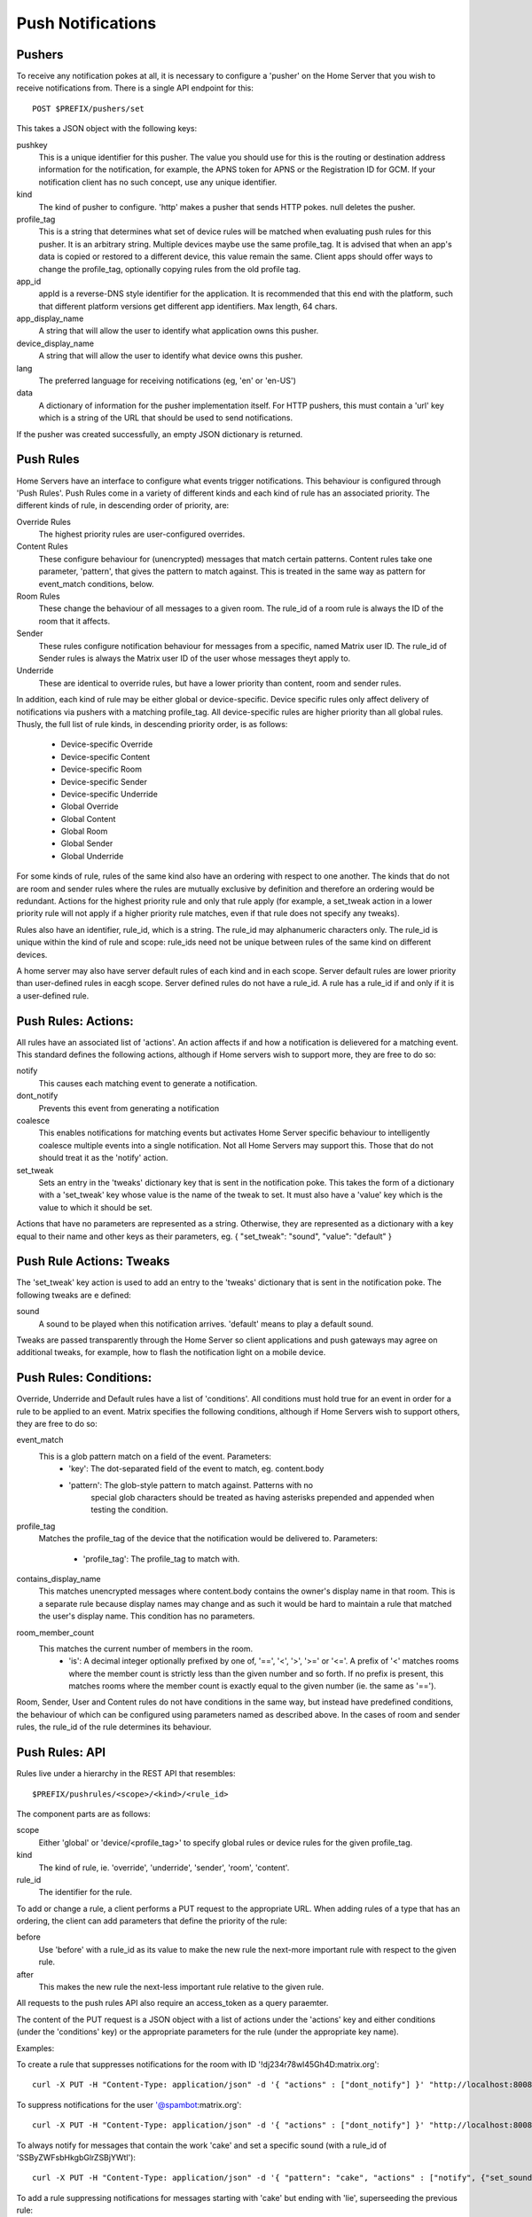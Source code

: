 Push Notifications
==================

Pushers
-------
To receive any notification pokes at all, it is necessary to configure a
'pusher' on the Home Server that you wish to receive notifications from. There
is a single API endpoint for this::

	POST $PREFIX/pushers/set

This takes a JSON object with the following keys:

pushkey
  This is a unique identifier for this pusher. The value you should use for this
  is the routing or destination address information for the notification, for
  example, the APNS token for APNS or the Registration ID for GCM. If your
  notification client has no such concept, use any unique identifier.
kind
  The kind of pusher to configure. 'http' makes a pusher that sends HTTP pokes.
  null deletes the pusher.
profile_tag
  This is a string that determines what set of device rules will be matched when
  evaluating push rules for this pusher. It is an arbitrary string. Multiple
  devices maybe use the same profile_tag. It is advised that when an app's
  data is copied or restored to a different device, this value remain the same.
  Client apps should offer ways to change the profile_tag, optionally copying
  rules from the old profile tag.
app_id
  appId is a reverse-DNS style identifier for the application. It is recommended
  that this end with the platform, such that different platform versions get
  different app identifiers. Max length, 64 chars.
app_display_name
  A string that will allow the user to identify what application owns this
  pusher.
device_display_name
  A string that will allow the user to identify what device owns this pusher.
lang
  The preferred language for receiving notifications (eg, 'en' or 'en-US')
data
  A dictionary of information for the pusher implementation itself. For HTTP
  pushers, this must contain a 'url' key which is a string of the URL that
  should be used to send notifications.

If the pusher was created successfully, an empty JSON dictionary is returned.


Push Rules
----------
Home Servers have an interface to configure what events trigger notifications.
This behaviour is configured through 'Push Rules'. Push Rules come in a variety
of different kinds and each kind of rule has an associated priority. The
different kinds of rule, in descending order of priority, are:

Override Rules
  The highest priority rules are user-configured overrides.
Content Rules
  These configure behaviour for (unencrypted) messages that match certain
  patterns. Content rules take one parameter, 'pattern', that gives the pattern
  to match against. This is treated in the same way as pattern for event_match
  conditions, below.
Room Rules
  These change the behaviour of all messages to a given room. The rule_id of a
  room rule is always the ID of the room that it affects.
Sender
  These rules configure notification behaviour for messages from a specific,
  named Matrix user ID. The rule_id of Sender rules is always the Matrix user
  ID of the user whose messages theyt apply to.
Underride
  These are identical to override rules, but have a lower priority than content,
  room and sender rules.

In addition, each kind of rule may be either global or device-specific. Device
specific rules only affect delivery of notifications via pushers with a matching
profile_tag. All device-specific rules are higher priority than all global
rules. Thusly, the full list of rule kinds, in descending priority order, is as
follows:

 * Device-specific Override
 * Device-specific Content
 * Device-specific Room
 * Device-specific Sender
 * Device-specific Underride
 * Global Override
 * Global Content
 * Global Room
 * Global Sender
 * Global Underride

For some kinds of rule, rules of the same kind also have an ordering with
respect to one another. The kinds that do not are room and sender rules where
the rules are mutually exclusive by definition and therefore an ordering would
be redundant. Actions for the highest priority rule and only that rule apply
(for example, a set_tweak action in a lower priority rule will not apply if a
higher priority rule matches, even if that rule does not specify any tweaks).

Rules also have an identifier, rule_id, which is a string. The rule_id may
alphanumeric characters only. The rule_id is unique within the kind of rule and
scope: rule_ids need not be unique between rules of the same kind on different
devices. 

A home server may also have server default rules of each kind and in each scope.
Server default rules are lower priority than user-defined rules in eacgh scope.
Server defined rules do not have a rule_id. A rule has a rule_id if and only if
it is a user-defined rule.

Push Rules: Actions:
--------------------
All rules have an associated list of 'actions'. An action affects if and how a
notification is delievered for a matching event. This standard defines the
following actions, although if Home servers wish to support more, they are free
to do so:

notify
  This causes each matching event to generate a notification.
dont_notify
  Prevents this event from generating a notification
coalesce
  This enables notifications for matching events but activates Home Server
  specific behaviour to intelligently coalesce multiple events into a single 
  notification. Not all Home Servers may support this. Those that do not should
  treat it as the 'notify' action.
set_tweak
  Sets an entry in the 'tweaks' dictionary key that is sent in the notification
  poke. This takes the form of a dictionary with a 'set_tweak' key whose value
  is the name of the tweak to set.  It must also have a 'value' key which is
  the value to which it should be set.

Actions that have no parameters are represented as a string. Otherwise, they are
represented as a dictionary with a key equal to their name and other keys as
their parameters, eg. { "set_tweak": "sound", "value": "default" }

Push Rule Actions: Tweaks
-------------------------
The 'set_tweak' key action is used to add an entry to the 'tweaks' dictionary
that is sent in the notification poke. The following tweaks are e defined:

sound
  A sound to be played when this notification arrives. 'default' means to
  play a default sound.

Tweaks are passed transparently through the Home Server so client applications
and push gateways may agree on additional tweaks, for example, how to flash the
notification light on a mobile device.

Push Rules: Conditions:
-----------------------
Override, Underride and Default rules have a list of 'conditions'. All
conditions must hold true for an event in order for a rule to be applied to an
event. Matrix specifies the following conditions, although if Home Servers wish
to support others, they are free to do so:

event_match
  This is a glob pattern match on a field of the event. Parameters:
   * 'key': The dot-separated field of the event to match, eg. content.body
   * 'pattern': The glob-style pattern to match against. Patterns with no
                special glob characters should be treated as having asterisks
                prepended and appended when testing the condition.
profile_tag
  Matches the profile_tag of the device that the notification would be
  delivered to. Parameters:
   * 'profile_tag': The profile_tag to match with.
contains_display_name
  This matches unencrypted messages where content.body contains the owner's
  display name in that room. This is a separate rule because display names may
  change and as such it would be hard to maintain a rule that matched the user's
  display name. This condition has no parameters.
room_member_count
  This matches the current number of members in the room.
   * 'is': A decimal integer optionally prefixed by one of, '==', '<', '>',
     '>=' or '<='. A prefix of '<' matches rooms where the member count is
     strictly less than the given number and so forth. If no prefix is present,
     this matches rooms where the member count is exactly equal to the given
     number (ie. the same as '==').

Room, Sender, User and Content rules do not have conditions in the same way,
but instead have predefined conditions, the behaviour of which can be configured
using parameters named as described above. In the cases of room and sender
rules, the rule_id of the rule determines its behaviour.

Push Rules: API
---------------
Rules live under a hierarchy in the REST API that resembles::

  $PREFIX/pushrules/<scope>/<kind>/<rule_id>

The component parts are as follows:

scope
  Either 'global' or 'device/<profile_tag>' to specify global rules or
  device rules for the given profile_tag.
kind
  The kind of rule, ie. 'override', 'underride', 'sender', 'room', 'content'.
rule_id
  The identifier for the rule.

To add or change a rule, a client performs a PUT request to the appropriate URL.
When adding rules of a type that has an ordering, the client can add parameters
that define the priority of the rule:

before
  Use 'before' with a rule_id as its value to make the new rule the next-more
  important rule with respect to the given rule.
after
  This makes the new rule the next-less important rule relative to the given
  rule.

All requests to the push rules API also require an access_token as a query
paraemter.

The content of the PUT request is a JSON object with a list of actions under the
'actions' key and either conditions (under the 'conditions' key) or the
appropriate parameters for the rule (under the appropriate key name).

Examples:

To create a rule that suppresses notifications for the room with ID '!dj234r78wl45Gh4D:matrix.org'::

  curl -X PUT -H "Content-Type: application/json" -d '{ "actions" : ["dont_notify"] }' "http://localhost:8008/_matrix/client/api/v1/pushrules/global/room/%21dj234r78wl45Gh4D%3Amatrix.org?access_token=123456"

To suppress notifications for the user '@spambot:matrix.org'::

  curl -X PUT -H "Content-Type: application/json" -d '{ "actions" : ["dont_notify"] }' "http://localhost:8008/_matrix/client/api/v1/pushrules/global/sender/%40spambot%3Amatrix.org?access_token=123456"

To always notify for messages that contain the work 'cake' and set a specific sound (with a rule_id of 'SSByZWFsbHkgbGlrZSBjYWtl')::

  curl -X PUT -H "Content-Type: application/json" -d '{ "pattern": "cake", "actions" : ["notify", {"set_sound":"cakealarm.wav"}] }' "http://localhost:8008/_matrix/client/api/v1/pushrules/global/content/SSByZWFsbHkgbGlrZSBjYWtl?access_token=123456"

To add a rule suppressing notifications for messages starting with 'cake' but ending with 'lie', superseeding the previous rule::

  curl -X PUT -H "Content-Type: application/json" -d '{ "pattern": "cake*lie", "actions" : ["notify"] }' "http://localhost:8008/_matrix/client/api/v1/pushrules/global/content/U3BvbmdlIGNha2UgaXMgYmVzdA?access_token=123456&before=SSByZWFsbHkgbGlrZSBjYWtl"

To add a custom sound for notifications messages containing the word 'beer' in any rooms with 10 members or fewer (with greater importance than the room, sender and content rules)::

  curl -X PUT -H "Content-Type: application/json" -d '{ "conditions": [{"kind": "event_match", "key": "content.body", "pattern": "beer" }, {"kind": "room_member_count", "is": "<=10"}], "actions" : ["notify", {"set_sound":"beeroclock.wav"}] }' "http://localhost:8008/_matrix/client/api/v1/pushrules/global/override/U2VlIHlvdSBpbiBUaGUgRHVrZQ?access_token=123456


To delete rules, a client would just make a DELETE request to the same URL::

  curl -X DELETE "http://localhost:8008/_matrix/client/api/v1/pushrules/global/room/%23spam%3Amatrix.org?access_token=123456"


Retrieving the current ruleset can be done either by fetching individual rules
using the scheme as specified above. This returns the rule in the same format as
would be given in the PUT API with the addition of a rule_id::

  curl "http://localhost:8008/_matrix/client/api/v1/pushrules/global/room/%23spam%3Amatrix.org?access_token=123456"

Returns::

  {
    "actions": [
        "dont_notify"
    ],
    "rule_id": "#spam:matrix.org"
  }

Clients can also fetch broader sets of rules by removing path components.
Requesting the root level returns a structure as follows::

  {
      "device": {
          "exampledevice": {
              "content": [],
              "override": [],
              "room": [
                  {
                      "actions": [
                          "dont_notify"
                      ],
                      "rule_id": "#spam:matrix.org"
                  }
              ],
              "sender": [],
              "underride": []
          }
      },
      "global": {
          "content": [],
          "override": [],
          "room": [],
          "sender": [],
          "underride": []
      }
  }

Adding patch components to the request drills down into this structure to filter
to only the requested set of rules.

